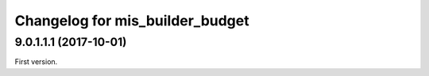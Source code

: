 Changelog for mis_builder_budget
--------------------------------

.. Future (?)
.. ~~~~~~~~~~
..
.. *

9.0.1.1.1 (2017-10-01)
~~~~~~~~~~~~~~~~~~~~~~

First version.
